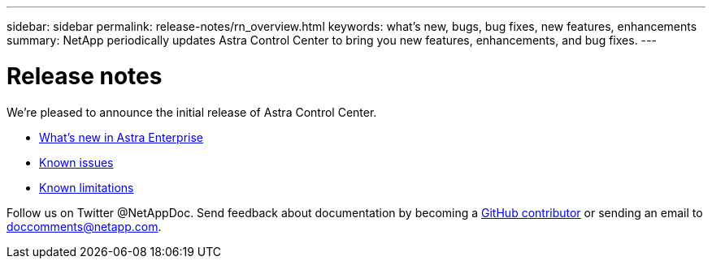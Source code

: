 ---
sidebar: sidebar
permalink: release-notes/rn_overview.html
keywords: what's new, bugs, bug fixes, new features, enhancements
summary: NetApp periodically updates Astra Control Center to bring you new features, enhancements, and bug fixes.
---

= Release notes
:hardbreaks:
:icons: font
:imagesdir: ../media/release-notes/

We're pleased to announce the initial release of Astra Control Center.

* link:../release-notes/whats-new.html[What's new in Astra Enterprise]
* link:../release-notes/known-issues.html[Known issues]
* link:../release-notes/known-limitations[Known limitations]

Follow us on Twitter @NetAppDoc. Send feedback about documentation by becoming a link:https://docs.netapp.com/us-en/contribute/[GitHub contributor] or sending an email to doccomments@netapp.com.
